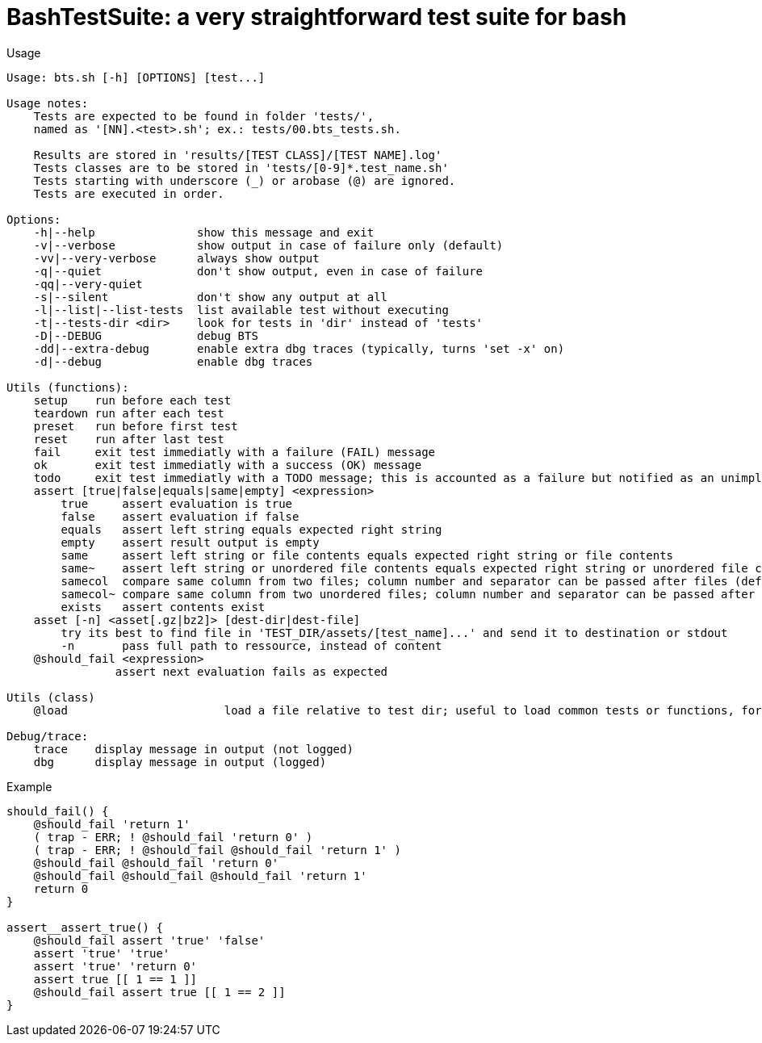 = BashTestSuite: a very straightforward test suite for bash

.Usage
----
Usage: bts.sh [-h] [OPTIONS] [test...]

Usage notes:
    Tests are expected to be found in folder 'tests/',
    named as '[NN].<test>.sh'; ex.: tests/00.bts_tests.sh.

    Results are stored in 'results/[TEST CLASS]/[TEST NAME].log'
    Tests classes are to be stored in 'tests/[0-9]*.test_name.sh'
    Tests starting with underscore (_) or arobase (@) are ignored.
    Tests are executed in order.

Options:
    -h|--help               show this message and exit
    -v|--verbose            show output in case of failure only (default)
    -vv|--very-verbose      always show output
    -q|--quiet              don't show output, even in case of failure
    -qq|--very-quiet
    -s|--silent             don't show any output at all
    -l|--list|--list-tests  list available test without executing
    -t|--tests-dir <dir>    look for tests in 'dir' instead of 'tests'
    -D|--DEBUG              debug BTS
    -dd|--extra-debug       enable extra dbg traces (typically, turns 'set -x' on)
    -d|--debug              enable dbg traces

Utils (functions):
    setup    run before each test
    teardown run after each test
    preset   run before first test
    reset    run after last test
    fail     exit test immediatly with a failure (FAIL) message
    ok       exit test immediatly with a success (OK) message
    todo     exit test immediatly with a TODO message; this is accounted as a failure but notified as an unimplemented test also
    assert [true|false|equals|same|empty] <expression>
        true     assert evaluation is true
        false    assert evaluation if false
        equals   assert left string equals expected right string
        empty    assert result output is empty
        same     assert left string or file contents equals expected right string or file contents
        same~    assert left string or unordered file contents equals expected right string or unordered file contents
        samecol  compare same column from two files; column number and separator can be passed after files (default: column 1, comma (;) as separator)
        samecol~ compare same column from two unordered files; column number and separator can be passed after files (default: column 1, comma (;) as separator)
        exists   assert contents exist
    asset [-n] <asset[.gz|bz2]> [dest-dir|dest-file]
        try its best to find file in 'TEST_DIR/assets/[test_name]...' and send it to destination or stdout
        -n       pass full path to ressource, instead of content
    @should_fail <expression>
                assert next evaluation fails as expected
                
Utils (class)
    @load                       load a file relative to test dir; useful to load common tests or functions, for instance

Debug/trace:
    trace    display message in output (not logged)
    dbg      display message in output (logged)
----


.Example
----
should_fail() {
    @should_fail 'return 1'
    ( trap - ERR; ! @should_fail 'return 0' )
    ( trap - ERR; ! @should_fail @should_fail 'return 1' )
    @should_fail @should_fail 'return 0'
    @should_fail @should_fail @should_fail 'return 1'
    return 0
}

assert__assert_true() {
    @should_fail assert 'true' 'false'
    assert 'true' 'true'
    assert 'true' 'return 0'
    assert true [[ 1 == 1 ]]
    @should_fail assert true [[ 1 == 2 ]]
}
----

